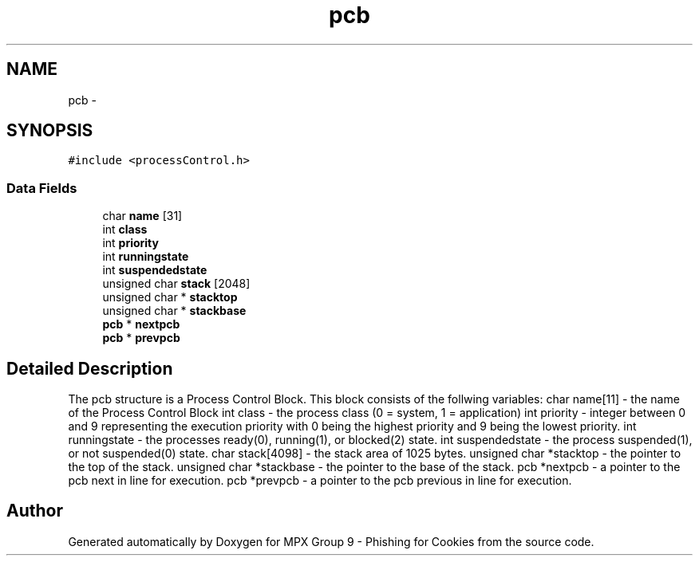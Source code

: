 .TH "pcb" 3 "Thu Apr 7 2016" "MPX Group 9 - Phishing for Cookies" \" -*- nroff -*-
.ad l
.nh
.SH NAME
pcb \- 
.SH SYNOPSIS
.br
.PP
.PP
\fC#include <processControl\&.h>\fP
.SS "Data Fields"

.in +1c
.ti -1c
.RI "char \fBname\fP [31]"
.br
.ti -1c
.RI "int \fBclass\fP"
.br
.ti -1c
.RI "int \fBpriority\fP"
.br
.ti -1c
.RI "int \fBrunningstate\fP"
.br
.ti -1c
.RI "int \fBsuspendedstate\fP"
.br
.ti -1c
.RI "unsigned char \fBstack\fP [2048]"
.br
.ti -1c
.RI "unsigned char * \fBstacktop\fP"
.br
.ti -1c
.RI "unsigned char * \fBstackbase\fP"
.br
.ti -1c
.RI "\fBpcb\fP * \fBnextpcb\fP"
.br
.ti -1c
.RI "\fBpcb\fP * \fBprevpcb\fP"
.br
.in -1c
.SH "Detailed Description"
.PP 
The pcb structure is a Process Control Block\&. This block consists of the follwing variables: char name[11] - the name of the Process Control Block int class - the process class (0 = system, 1 = application) int priority - integer between 0 and 9 representing the execution priority with 0 being the highest priority and 9 being the lowest priority\&. int runningstate - the processes ready(0), running(1), or blocked(2) state\&. int suspendedstate - the process suspended(1), or not suspended(0) state\&. char stack[4098] - the stack area of 1025 bytes\&. unsigned char *stacktop - the pointer to the top of the stack\&. unsigned char *stackbase - the pointer to the base of the stack\&. pcb *nextpcb - a pointer to the pcb next in line for execution\&. pcb *prevpcb - a pointer to the pcb previous in line for execution\&. 

.SH "Author"
.PP 
Generated automatically by Doxygen for MPX Group 9 - Phishing for Cookies from the source code\&.

